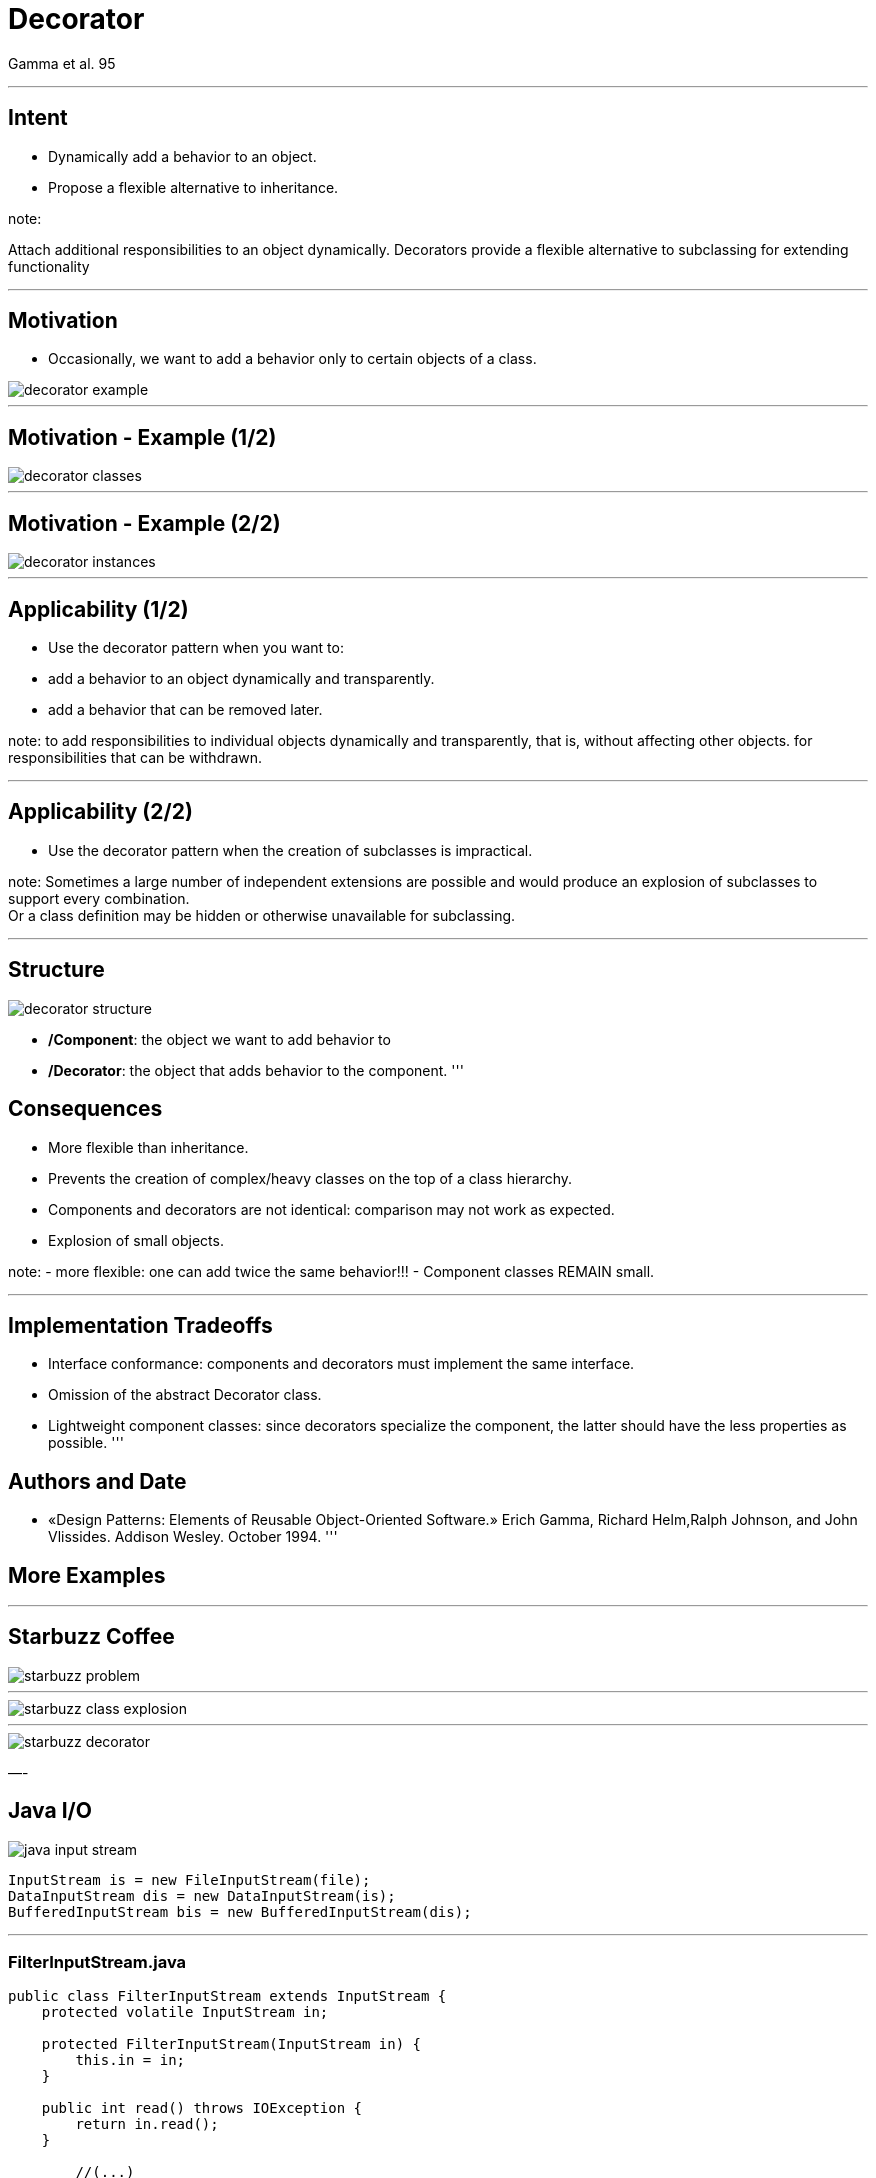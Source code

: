:revealjs_center: false
:revealjs_display: flex
:revealjs_transition: none
:revealjs_slideNumber: c/t
:revealjs_theme: stereopticon
:revealjs_width: 1920
:revealjs_height: 1080
:revealjs_history: true
:revealjs_margin: 0
:source-highlighter: highlightjs
:imagesdir: images
:includedir: includes
:sectids!:

= Decorator

Gamma et al. 95

'''

== Intent

* Dynamically add a behavior to an object.
* Propose a flexible alternative to inheritance.

note:

Attach additional responsibilities to an object dynamically.
Decorators provide a flexible alternative to subclassing for extending functionality 

'''

== Motivation

* Occasionally, we want to add a behavior only to certain objects of a class.

image::decorator-example.png[align=center]

[Gamma 95]

'''

== Motivation - Example (1/2)

image::decorator-classes.png[align=center]

'''

== Motivation - Example (2/2)

image::decorator-instances.png[align=center]

'''

== Applicability (1/2)

* Use the decorator pattern when you want to:
* add a behavior to an object dynamically and transparently.
* add a behavior that can be removed later.

note:
to add responsibilities to individual objects dynamically and transparently, that is, without affecting other objects.
for responsibilities that can be withdrawn. 

'''

== Applicability (2/2)

* Use the decorator pattern when the creation of subclasses is impractical.

note:
Sometimes a large number of independent extensions are possible and would produce an explosion of subclasses to support every combination. +
Or a class definition may be hidden or otherwise unavailable for subclassing. 

'''

== Structure

image::decorator-structure.png[align=center]

* */Component*: the object we want to add behavior to
* */Decorator*: the object that adds behavior to the component.
'''

== Consequences

* More flexible than inheritance.
* Prevents the creation of complex/heavy classes on the top of a class hierarchy.
* Components and decorators are not identical: comparison may not work as expected.
* Explosion of small objects.

note:
- more flexible: one can add twice the same behavior!!!
- Component classes REMAIN small.

'''

== Implementation Tradeoffs

* Interface conformance: components and decorators must implement the same interface.
* Omission of the abstract Decorator class.
* Lightweight component classes: since decorators specialize the component, the latter should have the less properties as possible.
'''

== Authors and Date

* «Design Patterns: Elements of Reusable Object-Oriented Software.» Erich Gamma, Richard Helm,Ralph Johnson, and John Vlissides. Addison Wesley. October 1994.
'''

== More Examples

'''

== Starbuzz Coffee

image::patterns/starbuzz-problem.jpg[]

[Bates et al. 2009]

'''

image::patterns/starbuzz-class-explosion.png[align=center]

[Bates et al. 2009]

'''

image::patterns/starbuzz-decorator.png[align=center]

[Bates et al. 2009]

—-

== Java I/O

image::patterns/java-input-stream.png[align=center]

[source,java]
----
InputStream is = new FileInputStream(file);
DataInputStream dis = new DataInputStream(is);
BufferedInputStream bis = new BufferedInputStream(dis);

----

'''

=== FilterInputStream.java

[source,java]
----
public class FilterInputStream extends InputStream {
    protected volatile InputStream in;
	
    protected FilterInputStream(InputStream in) {
        this.in = in;
    }
	
    public int read() throws IOException {
        return in.read();
    }
	
	//(...)

----

'''

== Java Collections Framework

image::patterns/java-list.png[align=center]

[source,java]
----
List<String> tags = new ArrayList();
List<String> synchronizedTags = Collections.synchronizedList(tags);
List<String> readOnlyTags = Collections.unmodifiableList(tags);

----

'''
